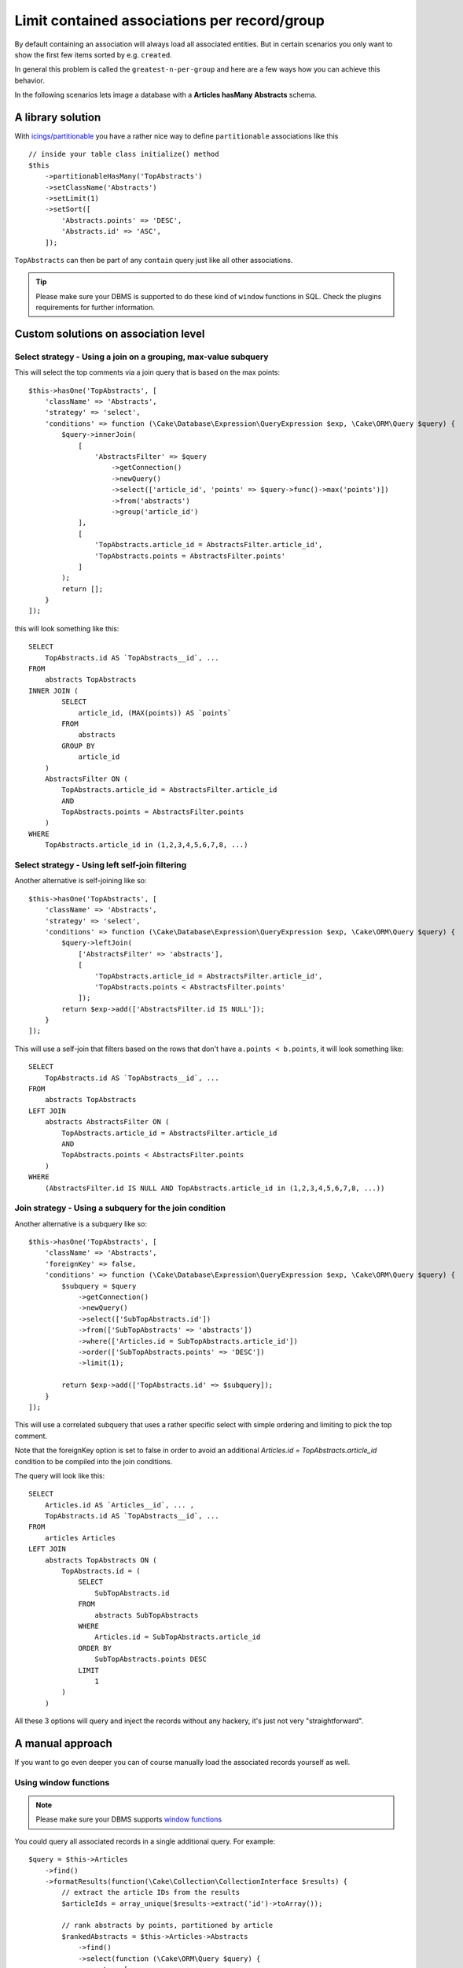 Limit contained associations per record/group
#############################################

By default containing an association will always load all associated entities.
But in certain scenarios you only want to show the first few items sorted by e.g. ``created``.

In general this problem is called the ``greatest-n-per-group`` and here are a few ways how you can
achieve this behavior.

In the following scenarios lets image a database with a **Articles hasMany Abstracts** schema.

.. _a-library-solution:

A library solution
==================

With `icings/partitionable <https://github.com/icings/partitionable>`__ you have a
rather nice way to define ``partitionable`` associations like this ::

    // inside your table class initialize() method
    $this
        ->partitionableHasMany('TopAbstracts')
        ->setClassName('Abstracts')
        ->setLimit(1)
        ->setSort([
            'Abstracts.points' => 'DESC',
            'Abstracts.id' => 'ASC',
        ]);

``TopAbstracts`` can then be part of any ``contain`` query just like all other associations.

.. tip::

    Please make sure your DBMS is supported to do these kind of ``window`` functions in SQL.
    Check the plugins requirements for further information.


.. _custom-solutions-on-association-level:

Custom solutions on association level
=====================================

Select strategy - Using a join on a grouping, max-value subquery
----------------------------------------------------------------

This will select the top comments via a join query that is based on the max points::

    $this->hasOne('TopAbstracts', [
        'className' => 'Abstracts',
        'strategy' => 'select',
        'conditions' => function (\Cake\Database\Expression\QueryExpression $exp, \Cake\ORM\Query $query) {
            $query->innerJoin(
                [
                    'AbstractsFilter' => $query
                        ->getConnection()
                        ->newQuery()
                        ->select(['article_id', 'points' => $query->func()->max('points')])
                        ->from('abstracts')
                        ->group('article_id')
                ],
                [
                    'TopAbstracts.article_id = AbstractsFilter.article_id',
                    'TopAbstracts.points = AbstractsFilter.points'
                ]
            );
            return [];
        }
    ]);

this will look something like this::

    SELECT
        TopAbstracts.id AS `TopAbstracts__id`, ...
    FROM
        abstracts TopAbstracts
    INNER JOIN (
            SELECT
                article_id, (MAX(points)) AS `points`
            FROM
                abstracts
            GROUP BY
                article_id
        )
        AbstractsFilter ON (
            TopAbstracts.article_id = AbstractsFilter.article_id
            AND
            TopAbstracts.points = AbstractsFilter.points
        )
    WHERE
        TopAbstracts.article_id in (1,2,3,4,5,6,7,8, ...)


Select strategy - Using left self-join filtering
------------------------------------------------

Another alternative is self-joining like so::

    $this->hasOne('TopAbstracts', [
        'className' => 'Abstracts',
        'strategy' => 'select',
        'conditions' => function (\Cake\Database\Expression\QueryExpression $exp, \Cake\ORM\Query $query) {
            $query->leftJoin(
                ['AbstractsFilter' => 'abstracts'],
                [
                    'TopAbstracts.article_id = AbstractsFilter.article_id',
                    'TopAbstracts.points < AbstractsFilter.points'
                ]);
            return $exp->add(['AbstractsFilter.id IS NULL']);
        }
    ]);

This will use a self-join that filters based on the rows that don't have ``a.points < b.points``, it will look something like::

    SELECT
        TopAbstracts.id AS `TopAbstracts__id`, ...
    FROM
        abstracts TopAbstracts
    LEFT JOIN
        abstracts AbstractsFilter ON (
            TopAbstracts.article_id = AbstractsFilter.article_id
            AND
            TopAbstracts.points < AbstractsFilter.points
        )
    WHERE
        (AbstractsFilter.id IS NULL AND TopAbstracts.article_id in (1,2,3,4,5,6,7,8, ...))


Join strategy - Using a subquery for the join condition
-------------------------------------------------------

Another alternative is a subquery like so::

    $this->hasOne('TopAbstracts', [
        'className' => 'Abstracts',
        'foreignKey' => false,
        'conditions' => function (\Cake\Database\Expression\QueryExpression $exp, \Cake\ORM\Query $query) {
            $subquery = $query
                ->getConnection()
                ->newQuery()
                ->select(['SubTopAbstracts.id'])
                ->from(['SubTopAbstracts' => 'abstracts'])
                ->where(['Articles.id = SubTopAbstracts.article_id'])
                ->order(['SubTopAbstracts.points' => 'DESC'])
                ->limit(1);

            return $exp->add(['TopAbstracts.id' => $subquery]);
        }
    ]);

This will use a correlated subquery that uses a rather specific select with simple ordering and
limiting to pick the top comment.

Note that the foreignKey option is set to false in order to avoid an additional
`Articles.id = TopAbstracts.article_id` condition to be compiled into the join conditions.

The query will look like this::

    SELECT
        Articles.id AS `Articles__id`, ... ,
        TopAbstracts.id AS `TopAbstracts__id`, ...
    FROM
        articles Articles
    LEFT JOIN
        abstracts TopAbstracts ON (
            TopAbstracts.id = (
                SELECT
                    SubTopAbstracts.id
                FROM
                    abstracts SubTopAbstracts
                WHERE
                    Articles.id = SubTopAbstracts.article_id
                ORDER BY
                    SubTopAbstracts.points DESC
                LIMIT
                    1
            )
        )

All these 3 options will query and inject the records without any hackery, it's just not very "straightforward".


.. _a-manual-approach:

A manual approach
=================

If you want to go even deeper you can of course manually load the associated records yourself as well.

.. _window-functions:

Using window functions
----------------------

.. note::

    Please make sure your DBMS supports `window functions <https://mode.com/sql-tutorial/sql-window-functions/>`__

You could query all associated records in a single additional query. For example::

    $query = $this->Articles
        ->find()
        ->formatResults(function(\Cake\Collection\CollectionInterface $results) {
            // extract the article IDs from the results
            $articleIds = array_unique($results->extract('id')->toArray());

            // rank abstracts by points, partitioned by article
            $rankedAbstracts = $this->Articles->Abstracts
                ->find()
                ->select(function (\Cake\ORM\Query $query) {
                    return [
                        'id' => 'id',
                        // as of CakePHP 4.1
                        'row_num' => $query
                            ->func()
                            ->rowNumber()
                            ->over()
                            ->partition(['Abstracts.article_id'])
                            ->order(['Abstracts.points' => 'DESC']),
                        // in earlier CakePHP versions instead
                        /*
                        'row_num' => $query->newExpr('
                            ROW_NUMBER() OVER (
                                PARTITION BY Abstracts.article_id
                                ORDER BY Abstracts.points DESC
                            )
                        '),
                        */
                    ];
                })
                ->where([
                    'Abstracts.article_id IN' => $articleIds,
                ]);

            // fetch top abstracts by ranking
            $topAbstracts = $this->Articles->Abstracts
                ->find()
                ->innerJoin(
                    ['RankedAbstracts' => $rankedAbstracts],
                    function (
                        \Cake\Database\Expression\QueryExpression $exp,
                        \Cake\ORM\Query $query
                    ) {
                        return [
                            'RankedAbstracts.id' => $query->identifier(
                                'Abstracts.id'
                            ),
                            'RankedAbstracts.row_num' => 1,
                        ];
                    }
                )
                ->all();

            // inject the associated records into the results
            return $results->map(function ($row) use ($topAbstracts) {
                $row['top_abstract'] = $topAbstracts
                    ->filter(function ($value, $key) use ($row) {
                        return $value['article_id'] === $row['id'];
                    })
                    ->first();

                return $row;
            });
        })

Note that if one wanted to limit to more than 1 result, this could easily be achieved
by testing for ``'RankedAbstracts.row_num <=' => $limit`` instead,
and injecting all matching records by using ``->toList()`` instead of ``->first()``.

The query will look something like::

    SELECT
        Abstracts.id ...
    FROM
      abstracts Abstracts
    INNER JOIN
        (
            SELECT
                id AS id,
                ROW_NUMBER() OVER (
                    PARTITION BY Abstracts.article_id
                    ORDER BY Abstracts.points DESC
                ) AS row_num
            FROM
                abstracts Abstracts
            WHERE
                Abstracts.article_id IN (...)
        )
        RankedAbstracts ON
            RankedAbstracts.id = Abstracts.id AND
            RankedAbstracts.row_num = 1

See also :ref:`query-window-functions`


Fetch for each parent record individually
=========================================

If your DBMS is outdated and doesn't support window functions, then another
manual approach would be to issue an additional query for each article to
fetch the associated top abstract (eg. 100 articles would mean 100 additional queries!).

.. note::

    Usually one would try to avoid doing this, as it can very quickly perform
    rather badly depending on the size of the result set.

For example::

    $query = $this->Articles
        ->find()
        ->formatResults(function(\Cake\Collection\CollectionInterface $results) {
            return $results->map(function ($row) {
                // query the top abstract for the current article
                // and inject it into the result
                $row['top_abstract'] = $this->Articles->Abstracts
                    ->find()
                    ->where(['Abstracts.article_id' => $row['id']])
                    ->sort(['Abstracts.points' => 'DESC'])
                    ->limit(1)
                    ->all()
                    ->first();

                return $row;
            });
        });

See also :ref:`format-results`
